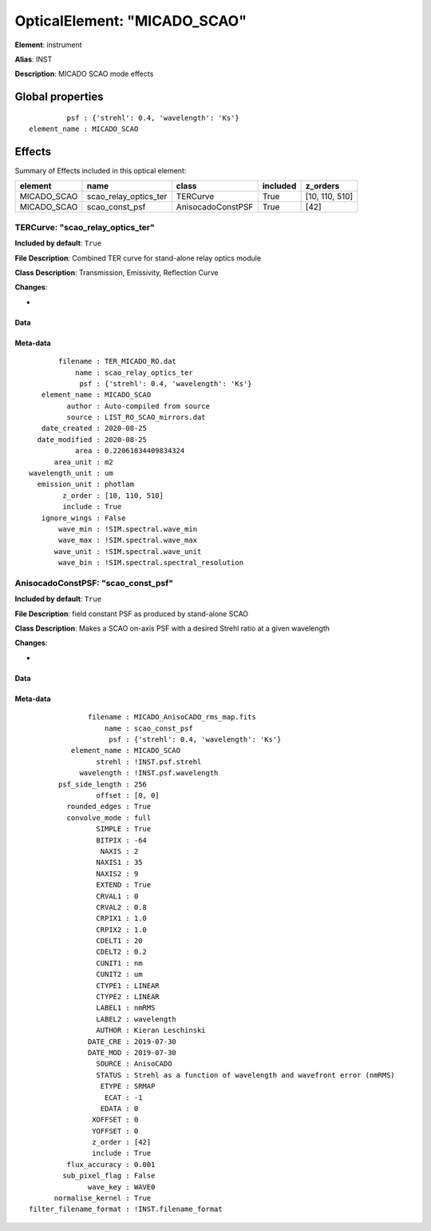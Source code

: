 
OpticalElement: "MICADO_SCAO"
^^^^^^^^^^^^^^^^^^^^^^^^^^^^^

**Element**: instrument

**Alias**: INST
        
**Description**: MICADO SCAO mode effects

Global properties
#################
::

             psf : {'strehl': 0.4, 'wavelength': 'Ks'}
    element_name : MICADO_SCAO


Effects
#######

Summary of Effects included in this optical element:

.. table::
    :name: tbl:MICADO_SCAO
   
    =========== ===================== ================= ======== ==============
      element            name               class       included    z_orders   
    =========== ===================== ================= ======== ==============
    MICADO_SCAO scao_relay_optics_ter          TERCurve     True [10, 110, 510]
    MICADO_SCAO        scao_const_psf AnisocadoConstPSF     True           [42]
    =========== ===================== ================= ======== ==============
 



TERCurve: "scao_relay_optics_ter"
*********************************
**Included by default**: ``True``

**File Description**: Combined TER curve for stand-alone relay optics module

**Class Description**: Transmission, Emissivity, Reflection Curve

**Changes**:

- 

Data
++++

Meta-data
+++++++++
::

           filename : TER_MICADO_RO.dat
               name : scao_relay_optics_ter
                psf : {'strehl': 0.4, 'wavelength': 'Ks'}
       element_name : MICADO_SCAO
             author : Auto-compiled from source
             source : LIST_RO_SCAO_mirrors.dat
       date_created : 2020-08-25
      date_modified : 2020-08-25
               area : 0.22061834409834324
          area_unit : m2
    wavelength_unit : um
      emission_unit : photlam
            z_order : [10, 110, 510]
            include : True
       ignore_wings : False
           wave_min : !SIM.spectral.wave_min
           wave_max : !SIM.spectral.wave_max
          wave_unit : !SIM.spectral.wave_unit
           wave_bin : !SIM.spectral.spectral_resolution




AnisocadoConstPSF: "scao_const_psf"
***********************************
**Included by default**: ``True``

**File Description**: field constant PSF as produced by stand-alone SCAO

**Class Description**: Makes a SCAO on-axis PSF with a desired Strehl ratio at a given wavelength

**Changes**:

- 

Data
++++

Meta-data
+++++++++
::

                  filename : MICADO_AnisoCADO_rms_map.fits
                      name : scao_const_psf
                       psf : {'strehl': 0.4, 'wavelength': 'Ks'}
              element_name : MICADO_SCAO
                    strehl : !INST.psf.strehl
                wavelength : !INST.psf.wavelength
           psf_side_length : 256
                    offset : [0, 0]
             rounded_edges : True
             convolve_mode : full
                    SIMPLE : True
                    BITPIX : -64
                     NAXIS : 2
                    NAXIS1 : 35
                    NAXIS2 : 9
                    EXTEND : True
                    CRVAL1 : 0
                    CRVAL2 : 0.8
                    CRPIX1 : 1.0
                    CRPIX2 : 1.0
                    CDELT1 : 20
                    CDELT2 : 0.2
                    CUNIT1 : nm
                    CUNIT2 : um
                    CTYPE1 : LINEAR
                    CTYPE2 : LINEAR
                    LABEL1 : nmRMS
                    LABEL2 : wavelength
                    AUTHOR : Kieran Leschinski
                  DATE_CRE : 2019-07-30
                  DATE_MOD : 2019-07-30
                    SOURCE : AnisoCADO
                    STATUS : Strehl as a function of wavelength and wavefront error (nmRMS)
                     ETYPE : SRMAP
                      ECAT : -1
                     EDATA : 0
                   XOFFSET : 0
                   YOFFSET : 0
                   z_order : [42]
                   include : True
             flux_accuracy : 0.001
            sub_pixel_flag : False
                  wave_key : WAVE0
          normalise_kernel : True
    filter_filename_format : !INST.filename_format

